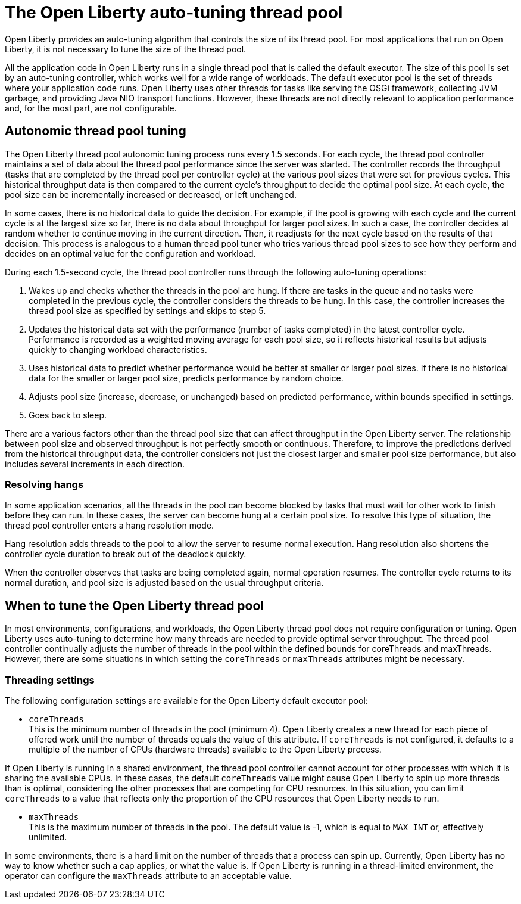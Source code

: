 // Copyright (c) 2020 IBM Corporation and others.
// Licensed under Creative Commons Attribution-NoDerivatives
// 4.0 International (CC BY-ND 4.0)
//   https://creativecommons.org/licenses/by-nd/4.0/
//
// Contributors:
//     IBM Corporation
//
:page-description: You can configure an LDAP user registry to manage authentication and authorization for your applications that run on Open Liberty.
:page-layout: general-reference
:seo-title: The Open Liberty auto-tuning thread pool
:seo-description: You can configure an LDAP user registry to manage authentication and authorization for your applications that run on Open Liberty.
:page-layout: general-reference
:page-type: general
= The Open Liberty auto-tuning thread pool

Open Liberty provides an auto-tuning algorithm that controls the size of its thread pool.
For most applications that run on Open Liberty, it is not necessary to tune the size of the thread pool.

All the application code in Open Liberty runs in a single thread pool that is called the default executor.
The size of this pool is set by an auto-tuning controller, which works well for a wide range of workloads.
The default executor pool is the set of threads where your application code runs.
Open Liberty uses other threads for tasks like serving the OSGi framework, collecting JVM garbage, and providing Java NIO transport functions.
However, these threads are not directly relevant to application performance and, for the most part, are not configurable.

== Autonomic thread pool tuning
The Open Liberty thread pool autonomic tuning process runs every 1.5 seconds.
For each cycle, the thread pool controller maintains a set of data about the thread pool performance since the server was started.
The controller records the throughput (tasks that are completed by the thread pool per controller cycle) at the various pool sizes that were set for previous cycles.
This historical throughput data is then compared to the current cycle’s throughput to decide the optimal pool size.
At each cycle, the pool size can be incrementally increased or decreased, or left unchanged.

In some cases, there is no historical data to guide the decision.
For example, if the pool is growing with each cycle and the current cycle is at the largest size so far, there is no data about throughput for larger pool sizes.
In such a case, the controller decides at random whether to continue moving in the current direction.
Then, it readjusts for the next cycle based on the results of that decision.
This process is analogous to a human thread pool tuner who tries various thread pool sizes to see how they perform and decides on an optimal value for the configuration and workload.

During each 1.5-second cycle, the thread pool controller runs through the following auto-tuning operations:

. Wakes up and checks whether the threads in the pool are hung. If there are tasks in the queue and no tasks were completed in the previous cycle, the controller considers the threads to be hung. In this case, the controller increases the thread pool size as specified by settings and skips to step 5.

. Updates the historical data set with the performance (number of tasks completed) in the latest controller cycle. Performance is recorded as a weighted moving average for each pool size, so it reflects historical results but adjusts quickly to changing workload characteristics.

. Uses historical data to predict whether performance would be better at smaller or larger pool sizes. If there is no historical data for the smaller or larger pool size, predicts performance by random choice.

. Adjusts pool size (increase, decrease, or unchanged) based on predicted performance, within bounds specified in settings.

. Goes back to sleep.

There are a various factors other than the thread pool size that can affect throughput in the Open Liberty server.
The relationship between pool size and observed throughput is not perfectly smooth or continuous.
Therefore, to improve the predictions derived from the historical throughput data, the controller considers not just the closest larger and smaller pool size performance, but also includes several increments in each direction.

=== Resolving hangs

In some application scenarios, all the threads in the pool can become blocked by tasks that must wait for other work to finish before they can run.
In these cases, the server can become hung at a certain pool size.
To resolve this type of situation, the thread pool controller enters a hang resolution mode.

Hang resolution adds threads to the pool to allow the server to resume normal execution.
Hang resolution also shortens the controller cycle duration to break out of the deadlock quickly.

When the controller observes that tasks are being completed again, normal operation resumes.
The controller cycle returns to its normal duration, and pool size is adjusted based on the usual throughput criteria.

== When to tune the Open Liberty thread pool
In most environments, configurations, and workloads, the Open Liberty thread pool does not require configuration or tuning.
Open Liberty uses auto-tuning  to determine how many threads are needed to provide optimal server throughput.
The thread pool controller continually adjusts the number of threads in the pool within the defined bounds for coreThreads and maxThreads.
However, there are some situations in which setting the `coreThreads` or `maxThreads` attributes might be necessary.

=== Threading settings

The following configuration settings are available for the Open Liberty default executor pool:

* `coreThreads` +
This is the minimum number of threads in the pool (minimum 4).
Open Liberty creates a new thread for each piece of offered work until the number of threads equals the value of this attribute.
If `coreThreads` is not configured, it defaults to a multiple of the number of CPUs (hardware threads) available to the Open Liberty process.

If Open Liberty is running in a shared environment, the thread pool controller cannot account for other processes with which it is sharing the available CPUs.
In these cases, the default `coreThreads` value might cause Open Liberty to spin up more threads than is optimal, considering the other processes that are competing for CPU resources.
In this situation, you can limit `coreThreads` to a value that reflects only the proportion of the CPU resources that Open Liberty needs to run.

* `maxThreads` +
This is the maximum number of threads in the pool.
The default value is -1, which is equal to `MAX_INT` or, effectively unlimited.

In some environments, there is a hard limit on the number of threads that a process can spin up.
Currently, Open Liberty has no way to know whether such a cap applies, or what the value is.
If Open Liberty is running in a thread-limited environment, the operator can configure the `maxThreads` attribute to an acceptable value.
